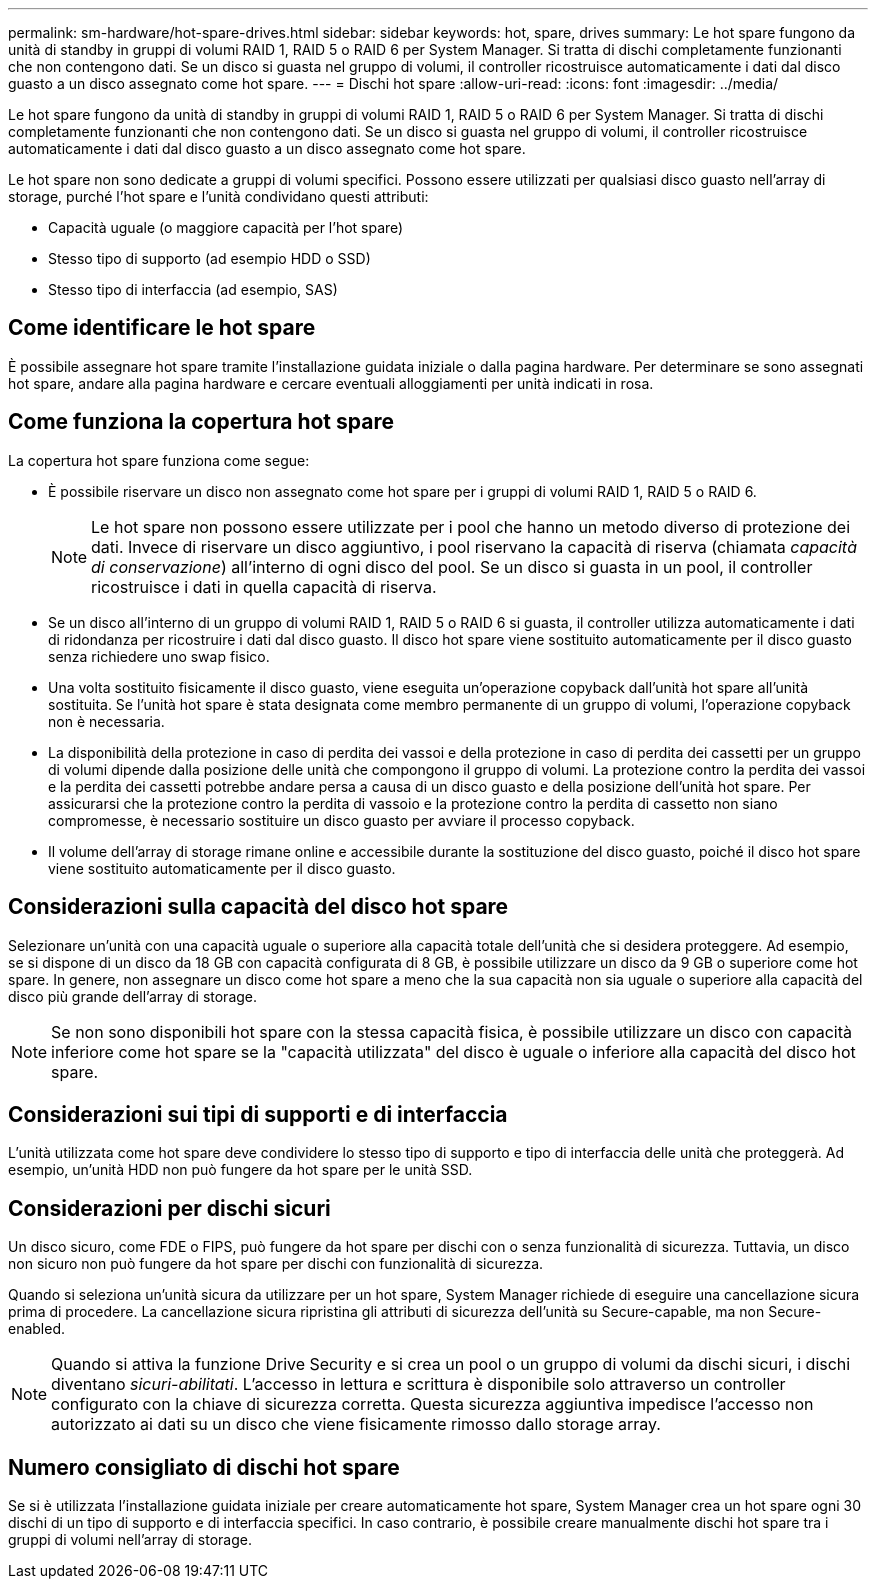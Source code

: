 ---
permalink: sm-hardware/hot-spare-drives.html 
sidebar: sidebar 
keywords: hot, spare, drives 
summary: Le hot spare fungono da unità di standby in gruppi di volumi RAID 1, RAID 5 o RAID 6 per System Manager. Si tratta di dischi completamente funzionanti che non contengono dati. Se un disco si guasta nel gruppo di volumi, il controller ricostruisce automaticamente i dati dal disco guasto a un disco assegnato come hot spare. 
---
= Dischi hot spare
:allow-uri-read: 
:icons: font
:imagesdir: ../media/


[role="lead"]
Le hot spare fungono da unità di standby in gruppi di volumi RAID 1, RAID 5 o RAID 6 per System Manager. Si tratta di dischi completamente funzionanti che non contengono dati. Se un disco si guasta nel gruppo di volumi, il controller ricostruisce automaticamente i dati dal disco guasto a un disco assegnato come hot spare.

Le hot spare non sono dedicate a gruppi di volumi specifici. Possono essere utilizzati per qualsiasi disco guasto nell'array di storage, purché l'hot spare e l'unità condividano questi attributi:

* Capacità uguale (o maggiore capacità per l'hot spare)
* Stesso tipo di supporto (ad esempio HDD o SSD)
* Stesso tipo di interfaccia (ad esempio, SAS)




== Come identificare le hot spare

È possibile assegnare hot spare tramite l'installazione guidata iniziale o dalla pagina hardware. Per determinare se sono assegnati hot spare, andare alla pagina hardware e cercare eventuali alloggiamenti per unità indicati in rosa.



== Come funziona la copertura hot spare

La copertura hot spare funziona come segue:

* È possibile riservare un disco non assegnato come hot spare per i gruppi di volumi RAID 1, RAID 5 o RAID 6.
+
[NOTE]
====
Le hot spare non possono essere utilizzate per i pool che hanno un metodo diverso di protezione dei dati. Invece di riservare un disco aggiuntivo, i pool riservano la capacità di riserva (chiamata _capacità di conservazione_) all'interno di ogni disco del pool. Se un disco si guasta in un pool, il controller ricostruisce i dati in quella capacità di riserva.

====
* Se un disco all'interno di un gruppo di volumi RAID 1, RAID 5 o RAID 6 si guasta, il controller utilizza automaticamente i dati di ridondanza per ricostruire i dati dal disco guasto. Il disco hot spare viene sostituito automaticamente per il disco guasto senza richiedere uno swap fisico.
* Una volta sostituito fisicamente il disco guasto, viene eseguita un'operazione copyback dall'unità hot spare all'unità sostituita. Se l'unità hot spare è stata designata come membro permanente di un gruppo di volumi, l'operazione copyback non è necessaria.
* La disponibilità della protezione in caso di perdita dei vassoi e della protezione in caso di perdita dei cassetti per un gruppo di volumi dipende dalla posizione delle unità che compongono il gruppo di volumi. La protezione contro la perdita dei vassoi e la perdita dei cassetti potrebbe andare persa a causa di un disco guasto e della posizione dell'unità hot spare. Per assicurarsi che la protezione contro la perdita di vassoio e la protezione contro la perdita di cassetto non siano compromesse, è necessario sostituire un disco guasto per avviare il processo copyback.
* Il volume dell'array di storage rimane online e accessibile durante la sostituzione del disco guasto, poiché il disco hot spare viene sostituito automaticamente per il disco guasto.




== Considerazioni sulla capacità del disco hot spare

Selezionare un'unità con una capacità uguale o superiore alla capacità totale dell'unità che si desidera proteggere. Ad esempio, se si dispone di un disco da 18 GB con capacità configurata di 8 GB, è possibile utilizzare un disco da 9 GB o superiore come hot spare. In genere, non assegnare un disco come hot spare a meno che la sua capacità non sia uguale o superiore alla capacità del disco più grande dell'array di storage.

[NOTE]
====
Se non sono disponibili hot spare con la stessa capacità fisica, è possibile utilizzare un disco con capacità inferiore come hot spare se la "capacità utilizzata" del disco è uguale o inferiore alla capacità del disco hot spare.

====


== Considerazioni sui tipi di supporti e di interfaccia

L'unità utilizzata come hot spare deve condividere lo stesso tipo di supporto e tipo di interfaccia delle unità che proteggerà. Ad esempio, un'unità HDD non può fungere da hot spare per le unità SSD.



== Considerazioni per dischi sicuri

Un disco sicuro, come FDE o FIPS, può fungere da hot spare per dischi con o senza funzionalità di sicurezza. Tuttavia, un disco non sicuro non può fungere da hot spare per dischi con funzionalità di sicurezza.

Quando si seleziona un'unità sicura da utilizzare per un hot spare, System Manager richiede di eseguire una cancellazione sicura prima di procedere. La cancellazione sicura ripristina gli attributi di sicurezza dell'unità su Secure-capable, ma non Secure-enabled.

[NOTE]
====
Quando si attiva la funzione Drive Security e si crea un pool o un gruppo di volumi da dischi sicuri, i dischi diventano _sicuri-abilitati_. L'accesso in lettura e scrittura è disponibile solo attraverso un controller configurato con la chiave di sicurezza corretta. Questa sicurezza aggiuntiva impedisce l'accesso non autorizzato ai dati su un disco che viene fisicamente rimosso dallo storage array.

====


== Numero consigliato di dischi hot spare

Se si è utilizzata l'installazione guidata iniziale per creare automaticamente hot spare, System Manager crea un hot spare ogni 30 dischi di un tipo di supporto e di interfaccia specifici. In caso contrario, è possibile creare manualmente dischi hot spare tra i gruppi di volumi nell'array di storage.
